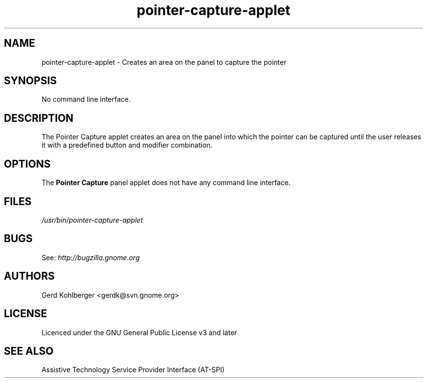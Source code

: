 .\" Macros
.\" define indentation for suboptions
.nr SS 5
.de IPs
.IP "\\$1" \n(SS
..
.TH "pointer-capture-applet" 1
.SH NAME
pointer-capture-applet \- Creates an area on the panel to capture the pointer
.SH SYNOPSIS
No command line interface.
.SH DESCRIPTION
The Pointer Capture applet creates an area on the panel into which the pointer can be captured until the user releases it with a predefined button and modifier combination.
.SH OPTIONS
The \fBPointer Capture\fR panel applet does not have any command line interface.
.SH FILES
.I /usr/bin/pointer\-capture\-applet
.SH BUGS
See:
.I http://bugzilla.gnome.org
.SH AUTHORS
Gerd Kohlberger <gerdk@svn.gnome.org>
.SH LICENSE
Licenced under the GNU General Public License v3 and later
.SH SEE ALSO
Assistive Technology Service Provider Interface (AT\-SPI)
